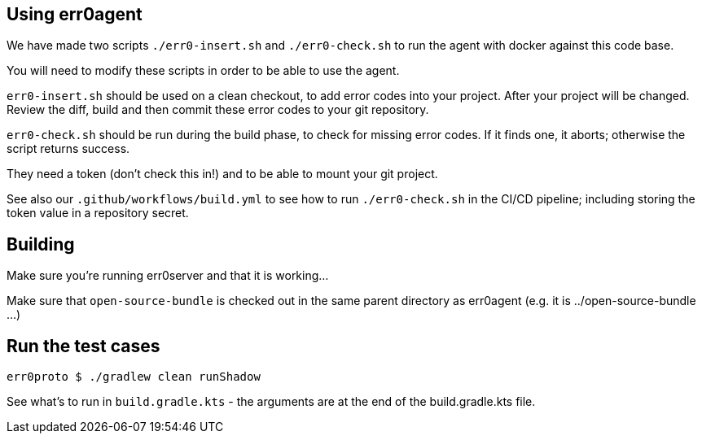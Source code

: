 == Using err0agent

We have made two scripts `./err0-insert.sh` and `./err0-check.sh` to run
the agent with docker against this code base.

You will need to modify these scripts in order to be able to use the agent.

`err0-insert.sh` should be used on a clean checkout, to add error codes into
your project.  After your project will be changed.  Review the diff, build
and then commit these error codes to your git repository.

`err0-check.sh` should be run during the build phase, to check for missing
error codes.  If it finds one, it aborts; otherwise the script returns success.

They need a token (don't check this in!) and to be able to mount your git
project.

See also our `.github/workflows/build.yml` to see how to run `./err0-check.sh` in
the CI/CD pipeline; including storing the token value in a repository secret.

== Building

Make sure you're running err0server and that it is working...

Make sure that `open-source-bundle` is checked out in the same parent directory as err0agent (e.g. it is ../open-source-bundle ...)

== Run the test cases

```
err0proto $ ./gradlew clean runShadow
```

See what's to run in `build.gradle.kts` - the arguments are at the end of the build.gradle.kts file.
